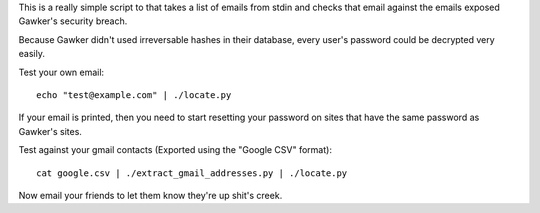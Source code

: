 This is a really simple script to that takes a list of emails from stdin
and checks that email against the emails exposed Gawker's security breach.

Because Gawker didn't used irreversable hashes in their database, every user's
password could be decrypted very easily.

Test your own email::

    echo "test@example.com" | ./locate.py

If your email is printed, then you need to start resetting your password on
sites that have the same password as Gawker's sites.

Test against your gmail contacts (Exported using the "Google CSV" format)::

     cat google.csv | ./extract_gmail_addresses.py | ./locate.py

Now email your friends to let them know they're up shit's creek.
